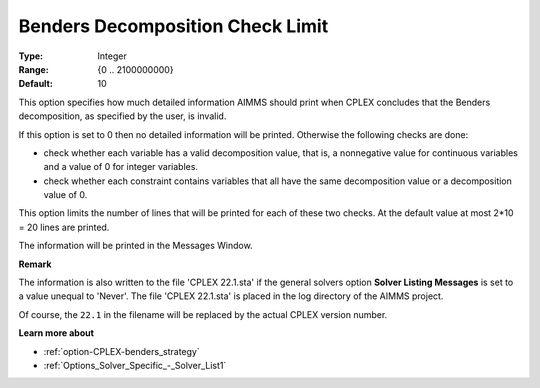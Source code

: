 .. _option-CPLEX-benders_decomposition_check_limit:


Benders Decomposition Check Limit
=================================



:Type:	Integer	
:Range:	{0 .. 2100000000}	
:Default:	10



This option specifies how much detailed information AIMMS should print when CPLEX concludes that the Benders decomposition, as specified by the user, is invalid.



If this option is set to 0 then no detailed information will be printed. Otherwise the following checks are done:




*   check whether each variable has a valid decomposition value, that is, a nonnegative value for continuous variables and a value of 0 for integer variables.
*   check whether each constraint contains variables that all have the same decomposition value or a decomposition value of 0.



This option limits the number of lines that will be printed for each of these two checks. At the default value at most 2*10 = 20 lines are printed.



The information will be printed in the Messages Window.



**Remark** 

The information is also written to the file 'CPLEX 22.1.sta' if the general solvers option **Solver Listing Messages**  is set to a value unequal to 'Never'. 
The file 'CPLEX 22.1.sta' is placed in the log directory of the AIMMS project.

Of course, the ``22.1`` in the filename will be replaced by the actual CPLEX version number.


**Learn more about** 

*	:ref:`option-CPLEX-benders_strategy` 
*	:ref:`Options_Solver_Specific_-_Solver_List1` 



